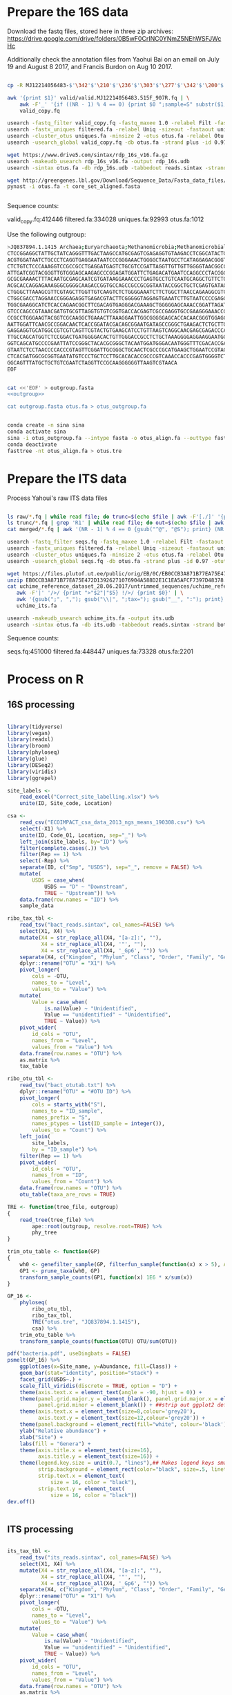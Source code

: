 
* Prepare the 16S data

Download the fastq files, stored here in three zip archives: https://drive.google.com/drive/folders/0B5wF0CrINC0YNmZ5NEhWSFJWcHc

Additionally check the annotation files from Yaohui Bai on an email on July 19 and August 8 2017, and Francis Burdon on Aug 10 2017.

#+BEGIN_SRC sh

cp -R MJ12214056483-$'\342'$'\210'$'\236'$'\303'$'\277'$'\342'$'\200'$'\234'$'\302'$'\264'$'\302'$'\252'$'\342'$'\200'$'\230'-$'\342'$'\210'$'\202'$'\342'$'\200'$'\241'$'\342'$'\200'$'\224'$'\313'$'\230'$'\342'$'\200'$'\223'$'\342'$'\200'$'\230'-$'\302'$'\240'$'\313'$'\235'$'\303'$'\246'$'\342'$'\200'$'\272'-20140625/515F_907R/valid .

awk '{print $1}' valid/valid.MJ12214056483.515F_907R.fq | \
    awk -F'_' '{if ((NR - 1) % 4 == 0) {print $0 ";sample=S" substr($1, 2)} else {print $0}}' > \
    valid_copy.fq

usearch -fastq_filter valid_copy.fq -fastq_maxee 1.0 -relabel Filt -fastaout filtered.fa
usearch -fastx_uniques filtered.fa -relabel Uniq -sizeout -fastaout uniques.fa
usearch -cluster_otus uniques.fa -minsize 2 -otus otus.fa -relabel Otu
usearch -usearch_global valid_copy.fq -db otus.fa -strand plus -id 0.97 -otutabout otutab.txt -biomout otutab.json

wget https://www.drive5.com/sintax/rdp_16s_v16.fa.gz
usearch -makeudb_usearch rdp_16s_v16.fa -output rdp_16s.udb
usearch -sintax otus.fa -db rdp_16s.udb -tabbedout reads.sintax -strand both -sintax_cutoff 0.8

wget http://greengenes.lbl.gov/Download/Sequence_Data/Fasta_data_files/core_set_aligned.fasta
pynast -i otus.fa -t core_set_aligned.fasta


#+END_SRC

Sequence counts:

valid_copy.fq:412446
filtered.fa:334028
uniques.fa:92993
otus.fa:1012


Use the following outgroup:
#+BEGIN_SRC sh :noweb-ref outgroup
>JQ837894.1.1415 Archaea;Euryarchaeota;Methanomicrobia;Methanomicrobiales;Methanocorpusculaceae;Methanocalculus;Methanocalculus sp. AMF-B2M
CTCCGGAGGCTATTGCTATCAGGGTTTGACTAAGCCATGCGAGTCGAGAGGTGTAAGACCTCGGCATACTGCTCAGTAAC
ACGTGGATAATCTGCCCTCAGGTGAGGAATAATCCCGGGAAACTGGGGCTAATGCCTCATAGGAGACGGGTGCTGGAATG
CTCTGTCTCCCAAAGGTCCGCCGCCTGAGGATGAGTCTGCGTCCGATTAGGTTGTTGTTGGGGTAACGGCCCAACAAGCC
ATTGATCGGTACGGGTTGTGGGAGCAAGAGCCCGGAGATGGATTCTGAGACATGAATCCAGGCCCTACGGGGCGCAGCAG
GCGCGAAAACTTTACAATGCGAGCAATCGTGATAAGGAAACCCTGAGTGCCTGTCAATGCAGGCTGTTCTGGTGTCTAAC
ACGCACCAGGAGAAAGGGCGGGGCAAGACCGGTGCCAGCCGCCGCGGTAATACCGGCTGCTCGAGTGATAGCCGCTTTTA
CTGGGCTTAAAGCGTTCGTAGCTTGGTTGTCAAGTCTCTGGGGAAATCTTCTGGCTTAACCAGAAGGCGTCTCAGGGAAA
CTGGCGACCTAGGAACCGGGAGAGGTGAGACGTACTTCGGGGGTAGGAGTGAAATCTTGTAATCCCCGAGGGACGACCGA
TGGCGAAGGCATCTCACCAGAACGGCTTCGACAGTGAGGGACGAAAGCTGGGGGAGCAAACCGGATTAGATACCCGGGTA
GTCCCAGCCGTAAACGATGTGCGTTAGGTGTGTCGGTGACCACGAGTCGCCGAGGTGCCGAAGGGAAACCGTGAAACGCA
CCGCCTGGGAAGTACGGTCGCAAGGCTGAAACTTAAAGGAATTGGCGGGGGAGCACCACAACGGGTGGAGCCTGCGGTTT
AATTGGATTCAACGCCGGACAACTCACCGGATACGACAGCGGAATGATAGCCGGGCTGAAGACTCTGCTTGACCAGCTGA
GAGGAGGTGCATGGCCGTCGTCAGTTCGTACTGTGAAGCATCCTGTTAAGTCAGGCAACGAGCGAGACCCACGCCAACAG
TTGCCAGCATGGTCTCCGGACTGATGGGGACACTGTTGGGACCGCCTCTGCTAAAGGGGAGGAAGGAATGGGCAACGGTA
GGTCAGCATGCCCCGAATTATCCGGGCTACACGCGGGCTACAATGGATGGGACAATGGGTTTCGACACCGAAAGGTGAAG
GTAATCTCCTAACCCCACCCGTAGTTCGGATTGCGGGCTGCAACTCGCCCGCATGAAGCTGGAATCCGTAGTAATCGCGT
CTCACGATGGCGCGGTGAATATGTCCCTGCTCCTTGCACACACCGCCCGTCAAACCACCCGAGTGGGGTCTGGATGAGGC
GGCAGTTTATGCTGCTGTCGAATCTAGGTTCCGCAAGGGGGGTTAAGTCGTAACA
EOF
#+END_SRC


#+BEGIN_SRC sh :noweb yes :dir /Users/mavatam/Dropbox/Scratch/Frank :results value verbatim

cat <<'EOF' > outgroup.fasta
<<outgroup>>

cat outgroup.fasta otus.fa > otus_outgroup.fa

#+END_SRC

#+RESULTS:


#+BEGIN_SRC sh

conda create -n sina sina
conda activate sina
sina -i otus_outgroup.fa --intype fasta -o otus_align.fa --outtype fasta --db SILVA_132_SSURef_NR99_13_12_17_opt.arb
conda deactivate
fasttree -nt otus_align.fa > otus.tre

#+END_SRC




* Prepare the ITS data

Process Yahoui's raw ITS data files

#+BEGIN_SRC sh

ls raw/*.fq | while read file; do trunc=$(echo $file | awk -F'[./]' '{print $2}'); awk -F'#' '{print $1}' $file > "trunc/"$trunc".fq"; done
ls trunc/*.fq | grep 'R1' | while read file; do out=$(echo $file | awk -F'[/_]' '{print $2}'); usearch -fastq_mergepairs $file -fastqout "merged/"$out"_merged.fq" -relabel $out"." ; done
cat merged/*.fq | awk '(NR - 1) % 4 == 0 {gsub("^@", "@S"); print} (NR - 1) % 4 != 0 {print}' > seqs.fq

usearch -fastq_filter seqs.fq -fastq_maxee 1.0 -relabel Filt -fastaout filtered.fa
usearch -fastx_uniques filtered.fa -relabel Uniq -sizeout -fastaout uniques.fa
usearch -cluster_otus uniques.fa -minsize 2 -otus otus.fa -relabel Otu
usearch -usearch_global seqs.fq -db otus.fa -strand plus -id 0.97 -otutabout otutab.txt -biomout otutab.json

wget https://files.plutof.ut.ee/public/orig/EB/0C/EB0CCB3A871B77EA75E472D13926271076904A588D2E1C1EA5AFCF7397D48378.zip
unzip EB0CCB3A871B77EA75E472D13926271076904A588D2E1C1EA5AFCF7397D48378.zip
cat uchime_reference_dataset_28.06.2017/untrimmed_sequences/uchime_reference_dataset_untrimmed_28.06.2017.fasta | \
   awk -F'|' '/>/ {print ">"$2"|"$5} !/>/ {print $0}' | \
   awk '{gsub(";", ","); gsub("\\|", ";tax="); gsub("__", ":"); print}' > \
   uchime_its.fa

usearch -makeudb_usearch uchime_its.fa -output its.udb
usearch -sintax otus.fa -db its.udb -tabbedout reads.sintax -strand both -sintax_cutoff 0.8

#+END_SRC

Sequence counts:

seqs.fq:451000
filtered.fa:448447
uniques.fa:73328
otus.fa:2201


* Process on R

** 16S processing

#+BEGIN_SRC R :session

library(tidyverse)
library(vegan)
library(readxl)
library(broom)
library(phyloseq)
library(glue)
library(DESeq2)
library(viridis)
library(ggrepel)

site_labels <-
    read_excel("Correct_site_labelling.xlsx") %>%
    unite(ID, Site_code, Location)

csa <-
    read_csv("ECOIMPACT_csa_data_2013_ngs_means_190308.csv") %>%
    select(-X1) %>%
    unite(ID, Code_01, Location, sep="_") %>%
    left_join(site_labels, by="ID") %>% 
    filter(complete.cases(.)) %>%
    filter(Rep == 1) %>%
    select(-Rep) %>%
    separate(ID, c("Smp", "USDS"), sep="_", remove = FALSE) %>%
    mutate(
        USDS = case_when(
            USDS == "D" ~ "Downstream",
            TRUE ~ "Upstream")) %>% 
    data.frame(row.names = "ID") %>%
    sample_data

ribo_tax_tbl <-
    read_tsv("bact_reads.sintax", col_names=FALSE) %>%
    select(X1, X4) %>%
    mutate(X4 = str_replace_all(X4, "[a-z]:", ""),
           X4 = str_replace_all(X4, '"', ""),
           X4 = str_replace_all(X4, '_Gp6', "")) %>% 
    separate(X4, c("Kingdom", "Phylum", "Class", "Order", "Family", "Genus"), sep = ",") %>%
    dplyr::rename("OTU" = "X1") %>% 
    pivot_longer(
        cols = -OTU,
        names_to = "Level",
        values_to = "Value") %>%
    mutate(
        Value = case_when(
            is.na(Value) ~ "Unidentified",
            Value == "unidentified" ~ "Unidentified",
            TRUE ~ Value)) %>%
    pivot_wider(
        id_cols = "OTU",
        names_from = "Level",
        values_from = "Value") %>% 
    data.frame(row.names = "OTU") %>%
    as.matrix %>% 
    tax_table

ribo_otu_tbl <-
    read_tsv("bact_otutab.txt") %>%
    dplyr::rename("OTU" = "#OTU ID") %>%
    pivot_longer(
        cols = starts_with("S"),
        names_to = "ID_sample",
        names_prefix = "S",
        names_ptypes = list(ID_sample = integer()),
        values_to = "Count") %>%
    left_join(
        site_labels,
        by = "ID_sample") %>%
    filter(Rep == 1) %>% 
    pivot_wider(
        id_cols = "OTU",
        names_from = "ID",
        values_from = "Count") %>% 
    data.frame(row.names = "OTU") %>%
    otu_table(taxa_are_rows = TRUE)

TRE <- function(tree_file, outgroup)
{
    read_tree(tree_file) %>%
        ape::root(outgroup, resolve.root=TRUE) %>%
        phy_tree
}

trim_otu_table <- function(GP)
{
    wh0 <- genefilter_sample(GP, filterfun_sample(function(x) x > 5), A=0.5*nsamples(GP))
    GP1 <- prune_taxa(wh0, GP)
    transform_sample_counts(GP1, function(x) 1E6 * x/sum(x))
}

GP_16 <-
    phyloseq(
        ribo_otu_tbl,
        ribo_tax_tbl,
        TRE("otus.tre", "JQ837894.1.1415"),
        csa) %>%
    trim_otu_table %>% 
    transform_sample_counts(function(OTU) OTU/sum(OTU))

pdf("bacteria.pdf", useDingbats = FALSE)
psmelt(GP_16) %>%
    ggplot(aes(x=Site_name, y=Abundance, fill=Class)) +
    geom_bar(stat="identity", position="stack") +
    facet_grid(USDS~.) +
    scale_fill_viridis(discrete = TRUE, option = "D") + 
    theme(axis.text.x = element_text(angle = -90, hjust = 0)) + 
    theme(panel.grid.major.y = element_blank(), panel.grid.major.x = element_blank(), 
          panel.grid.minor = element_blank()) + ##strip out ggplot2 defaults
    theme(axis.text.x = element_text(size=8,colour='grey20'),
          axis.text.y = element_text(size=12,colour='grey20')) +
    theme(panel.background = element_rect(fill="white", colour='black')) + 
    ylab("Relative abundance") +
    xlab("Site") +
    labs(fill = "Genera") +
    theme(axis.title.x = element_text(size=16),
          axis.title.y = element_text(size=16)) + 
    theme(legend.key.size = unit(0.7, "lines"),## Makes legend keys smaller
          strip.background = element_rect(color="black", size=.5, linetype="solid"),
          strip.text.x = element_text(
              size = 16, color = "black"),
          strip.text.y = element_text(
              size = 16, color = "black"))
dev.off()


#+END_SRC



** ITS processing

#+BEGIN_SRC R :session

its_tax_tbl <-
    read_tsv("its_reads.sintax", col_names=FALSE) %>%
    select(X1, X4) %>%
    mutate(X4 = str_replace_all(X4, "[a-z]:", ""),
           X4 = str_replace_all(X4, '"', ""),
           X4 = str_replace_all(X4, '_Gp6', "")) %>% 
    separate(X4, c("Kingdom", "Phylum", "Class", "Order", "Family", "Genus"), sep = ",") %>%
    dplyr::rename("OTU" = "X1") %>%
    pivot_longer(
        cols = -OTU,
        names_to = "Level",
        values_to = "Value") %>%
    mutate(
        Value = case_when(
            is.na(Value) ~ "Unidentified",
            Value == "unidentified" ~ "Unidentified",
            TRUE ~ Value)) %>%
    pivot_wider(
        id_cols = "OTU",
        names_from = "Level",
        values_from = "Value") %>% 
    data.frame(row.names = "OTU") %>%
    as.matrix %>% 
    tax_table

its_otu_tbl <-
    read_tsv("its_otutab.txt") %>%
    dplyr::rename("OTU" = "#OTU ID") %>%
    pivot_longer(
        cols = starts_with("S"),
        names_to = "ID_sample",
        names_prefix = "S",
        names_ptypes = list(ID_sample = integer()),
        values_to = "Count") %>%
    left_join(
        site_labels,
        by = "ID_sample") %>%
    filter(Rep == 1) %>% 
    pivot_wider(
        id_cols = "OTU",
        names_from = "ID",
        values_from = "Count") %>% 
    data.frame(row.names = "OTU") %>%
    otu_table(taxa_are_rows = TRUE)

read_tsv("its_otutab.txt") %>%
    dplyr::rename("OTU" = "#OTU ID") %>%
    pivot_longer(
        cols = starts_with("S"),
        names_to = "ID_sample",
        values_to = "Count") %>% 
    pivot_wider(
        id_cols = "ID_sample",
        names_from = "OTU",
        values_from = "Count")


    GP_ITS <-
    phyloseq(
        its_otu_tbl,
        its_tax_tbl,
        csa) %>%
    trim_otu_table
    transform_sample_counts(function(OTU) OTU/sum(OTU))

pdf("fungi.pdf", useDingbats = FALSE)
psmelt(GP_ITS) %>%
    ggplot(aes(x=Site_name, y=Abundance, fill=Class)) +
    geom_bar(stat="identity", position="stack") +
    facet_grid(USDS~.) +
    scale_fill_viridis(discrete = TRUE, option = "D") + 
    theme(axis.text.x = element_text(angle = -90, hjust = 0)) + 
    theme(panel.grid.major.y = element_blank(), panel.grid.major.x = element_blank(), 
          panel.grid.minor = element_blank()) + ##strip out ggplot2 defaults
    theme(axis.text.x = element_text(size=8,colour='grey20'),
          axis.text.y = element_text(size=12,colour='grey20')) +
    theme(panel.background = element_rect(fill="white", colour='black')) + 
    ylab("Relative abundance") +
    xlab("Site") +
    labs(fill = "Genera") +
    theme(axis.title.x = element_text(size=16),
          axis.title.y = element_text(size=16)) + 
    theme(legend.key.size = unit(0.7, "lines"),## Makes legend keys smaller
          strip.background = element_rect(color="black", size=.5, linetype="solid"),
          strip.text.x = element_text(
              size = 16, color = "black"),
          strip.text.y = element_text(
              size = 16, color = "black"))
dev.off()

#+END_SRC



** DESeq2 analysis

#+BEGIN_SRC R :session

smp_matrix <-
    phyloseq(
        its_otu_tbl,
        its_tax_tbl,
        csa) %>%
    psmelt %>%
    select(c(2, 5:18)) %>%
    unique

its_tax_table <-
    its_tax_tbl %>%
    as.data.frame
    as_tibble(rownames = "OTU")

its_otu_matrix <- 
    phyloseq(
        its_otu_tbl,
        its_tax_tbl,
        csa) %>%
    psmelt %>%
    pivot_wider(
        id_cols = OTU,
        names_from = Sample,
        values_from = Abundance) %>%
    data.frame(row.names = "OTU") %>%
    as.matrix

ribo_tax_table <-
    ribo_tax_tbl %>%
    as.data.frame
    as_tibble(rownames = "OTU")
    
ribo_otu_matrix <- 
    phyloseq(
        ribo_otu_tbl,
        ribo_tax_tbl,
        TRE("otus.tre", "JQ837894.1.1415"),
        csa) %>%
    psmelt %>%
    pivot_wider(
        id_cols = OTU,
        names_from = Sample,
        values_from = Abundance) %>%
    data.frame(row.names = "OTU") %>%
    as.matrix

fit_deseq <- function(otu_matrix, tax_table, test, pval, ...)
{
    DESeqDataSetFromMatrix(
        countData = otu_matrix,
        colData = smp_matrix,
        design = ...) %>%
        DESeq(test = test) %>%
        results
        as_tibble(rownames = "OTU") %>%
        arrange(pvalue) %>%
        filter(pvalue < pval) %>%
        left_join(tax_table) %>%
        mutate(Model = paste0(as.formula(...), collapse=""))
}

its_sig_differences <- 
    bind_rows(
        fit_deseq(its_otu_matrix, its_tax_table, "Wald", 0.05, ~USDS),
        fit_deseq(its_otu_matrix, its_tax_table, "Wald", 0.05, ~USDS+Site_name))
write_csv(its_sig_differences, "fungal_differences.csv")

ribo_sig_differences <- 
    bind_rows(
        fit_deseq(ribo_otu_matrix, ribo_tax_table, "Wald", 0.05, ~USDS),
        fit_deseq(ribo_otu_matrix, ribo_tax_table, "Wald", 0.05, ~USDS+Site_name))
write_csv(ribo_sig_differences, "bacterial_differences.csv")

#+END_SRC



** Permanovas

#+BEGIN_SRC R

GP_16 <-
    phyloseq(
        ribo_otu_tbl,
        ribo_tax_tbl,
        TRE("otus.tre", "JQ837894.1.1415"),
        csa) %>%
    transform_sample_counts(function(OTU) OTU/sum(OTU))

ribo_matrix <- 
    GP_16 %>%
    otu_table %>%
    as.data.frame %>%
    as_tibble(rownames="OTU") %>%
    pivot_longer(
        cols = -OTU,
        names_to = "Smp",
        values_to = "Value") %>%
    pivot_wider(
        id_cols = Smp,
        names_from = "OTU",
        values_from = "Value") %>%
    data.frame(row.names = "Smp") %>%
    as.matrix

its_matrix <- 
    GP_ITS %>%
    otu_table %>%
    as.data.frame %>%
    as_tibble(rownames="OTU") %>%
    pivot_longer(
        cols = -OTU,
        names_to = "Smp",
        values_to = "Value") %>%
    pivot_wider(
        id_cols = Smp,
        names_from = "OTU",
        values_from = "Value") %>%
    data.frame(row.names = "Smp") %>%
    as.matrix

calc_adonis <- function(otu_matrix)
{
    adonis_formula <- as.formula(paste(otu_matrix, "~ USDS"))
    adonis(adonis_formula, strata = smp_matrix$Site_name, data=smp_matrix, dist="bray")
        .$aov.tab %>%
        as_tibble(rownames="Term")
}

map_dfr(
    c("ribo_matrix", "its_matrix"),
    calc_adonis,
    .id="Otu_type") %>%
    write_csv("community_shifts.csv")

#+END_SRC



** RDA analyses

#+BEGIN_SRC R :session

csa_measurements <-
    read_csv("CSA_2013_ngs_ecofunc_mu_191108.csv") %>%
    dplyr::rename(
               ID=Code_02,
               Tensile_strength_loss=`Tensile strength loss`,
               Mass_loss=`Mass loss`)

ribo_csa_measurements_matrix <- 
    GP_16 %>%
    otu_table %>%
    data.frame %>%
    as_tibble(rownames="OTU") %>%
    pivot_longer(
        cols= -OTU, 
        names_to="ID",
        values_to="Abund") %>%
    pivot_wider(
        id_cols=ID, 
        names_from="OTU",
        values_from="Abund") %>%
    left_join(csa_measurements, .) %>%
    filter(complete.cases(.))

FULL.cap <-
    capscale(
        ribo_csa_measurements_matrix[-c(1:8)] ~ Tensile_strength_loss + Mass_loss + Respiration,
        data=ribo_csa_measurements_matrix[1:8])

basplot <-
    plot(FULL.cap)

taxonomy <-
    GP_16 %>%
    tax_table %>%
    data.frame
    as_tibble(rownames="OTU")

species <-
    basplot$species
    as_tibble(rownames="OTU")
    mutate(dist=sqrt(CAP1^2 + CAP2^2)) %>%
    arrange(desc(dist)) %>%
    left_join(taxonomy)
    head(10)

sites <-
    basplot$sites %>%
    data.frame %>%
    mutate(ID = csa_measurements$ID) %>%
    left_join(site_labels) %>%
    filter(Rep == 1) %>%
    separate(Yaohui_labelling, c("Name", "USDS"), sep="_") %>%
    select(-Rep, -Name, -ID_sample)
    
arrows <-
    basplot$biplot %>%
    data.frame %>%
    as_tibble(rownames="Variable")
    
mult <-
    basplot$biplot %>%
    attributes %>%
    .$arrow.mul

eigenvals(FULL.cap) / sum(eigenvals(FULL.cap))*100
anova(FULL.cap)

pdf("bacteria_rda.pdf", useDingbats = FALSE)
ggplot() +
    geom_point(data=sites, aes(x=CAP1, y=CAP2, shape=USDS, color=Site_name)) +
    geom_point(data=species, aes(x=CAP1, y=CAP2)) + 
    geom_segment(data = arrows,
                 aes(x = 0, xend = mult * CAP1,
                     y = 0, yend = mult * CAP2),
                 arrow = arrow(length = unit(0.25, "cm")), colour = "grey") +
    geom_text_repel(data = arrows,
              aes(x= (mult + mult/10) * CAP1, y = (mult + mult/10) * CAP2, 
                  label = Variable),
              size = 2,
              hjust = 0.5) +
    geom_text_repel(data = species,
              aes(x= CAP1, y = CAP2, 
                  label = Genus),
              size = 2,
              hjust = 1) + 
    xlab("CAP1 (17.4%)") +
    ylab("CAP2 (10.2%)") +
    ggtitle("Y ~ tsl + ml + resp (p = 0.015)")
dev.off()



its_csa_measurements_matrix <- 
    GP_ITS %>%
    otu_table %>%
    data.frame %>%
    as_tibble(rownames="OTU") %>%
    pivot_longer(
        cols= -OTU, 
        names_to="ID",
        values_to="Abund") %>%
    pivot_wider(
        id_cols=ID, 
        names_from="OTU",
        values_from="Abund") %>%
    left_join(csa_measurements, .)
    filter(complete.cases(.))

FULL.cap <-
    capscale(
        its_csa_measurements_matrix[-c(1:8)] ~ Tensile_strength_loss + Mass_loss + Respiration,
        data=its_csa_measurements_matrix[1:8])

basplot <-
    plot(FULL.cap)

taxonomy <-
    GP_ITS %>%
    tax_table %>%
    data.frame
    as_tibble(rownames="OTU")

species <-
    basplot$species
    as_tibble(rownames="OTU")
    mutate(dist=sqrt(CAP1^2 + CAP2^2)) %>%
    arrange(desc(dist)) %>%
    left_join(taxonomy)
    head(10)

sites <-
    basplot$sites %>%
    data.frame %>%
    mutate(ID = csa_measurements$ID) %>%
    left_join(site_labels) %>%
    filter(Rep == 1) %>%
    separate(Yaohui_labelling, c("Name", "USDS"), sep="_") %>%
    select(-Rep, -Name, -ID_sample)
    
arrows <-
    basplot$biplot %>%
    data.frame %>%
    as_tibble(rownames="Variable")
    
mult <-
    basplot$biplot %>%
    attributes %>%
    .$arrow.mul

eigenvals(FULL.cap) / sum(eigenvals(FULL.cap))*100
anova(FULL.cap)

pdf("fungi_rda.pdf", useDingbats = FALSE)
ggplot() +
    geom_point(data=sites, aes(x=CAP1, y=CAP2, shape=USDS, color=Site_name)) +
    geom_point(data=species, aes(x=CAP1, y=CAP2)) + 
    geom_segment(data = arrows,
                 aes(x = 0, xend = mult * CAP1,
                     y = 0, yend = mult * CAP2),
                 arrow = arrow(length = unit(0.25, "cm")), colour = "grey") +
    geom_text_repel(data = arrows,
              aes(x= (mult + mult/10) * CAP1, y = (mult + mult/10) * CAP2, 
                  label = Variable),
              size = 2,
              hjust = 0.5) +
    geom_text_repel(data = species,
              aes(x= CAP1, y = CAP2, 
                  label = Class),
              size = 2,
              hjust = 1) + 
    xlab("CAP1 (13.8%)") +
    ylab("CAP2 (9.8%)") +
    ggtitle("Y ~ tsl + ml + resp (p = 0.104)")
dev.off()

#+END_SRC


